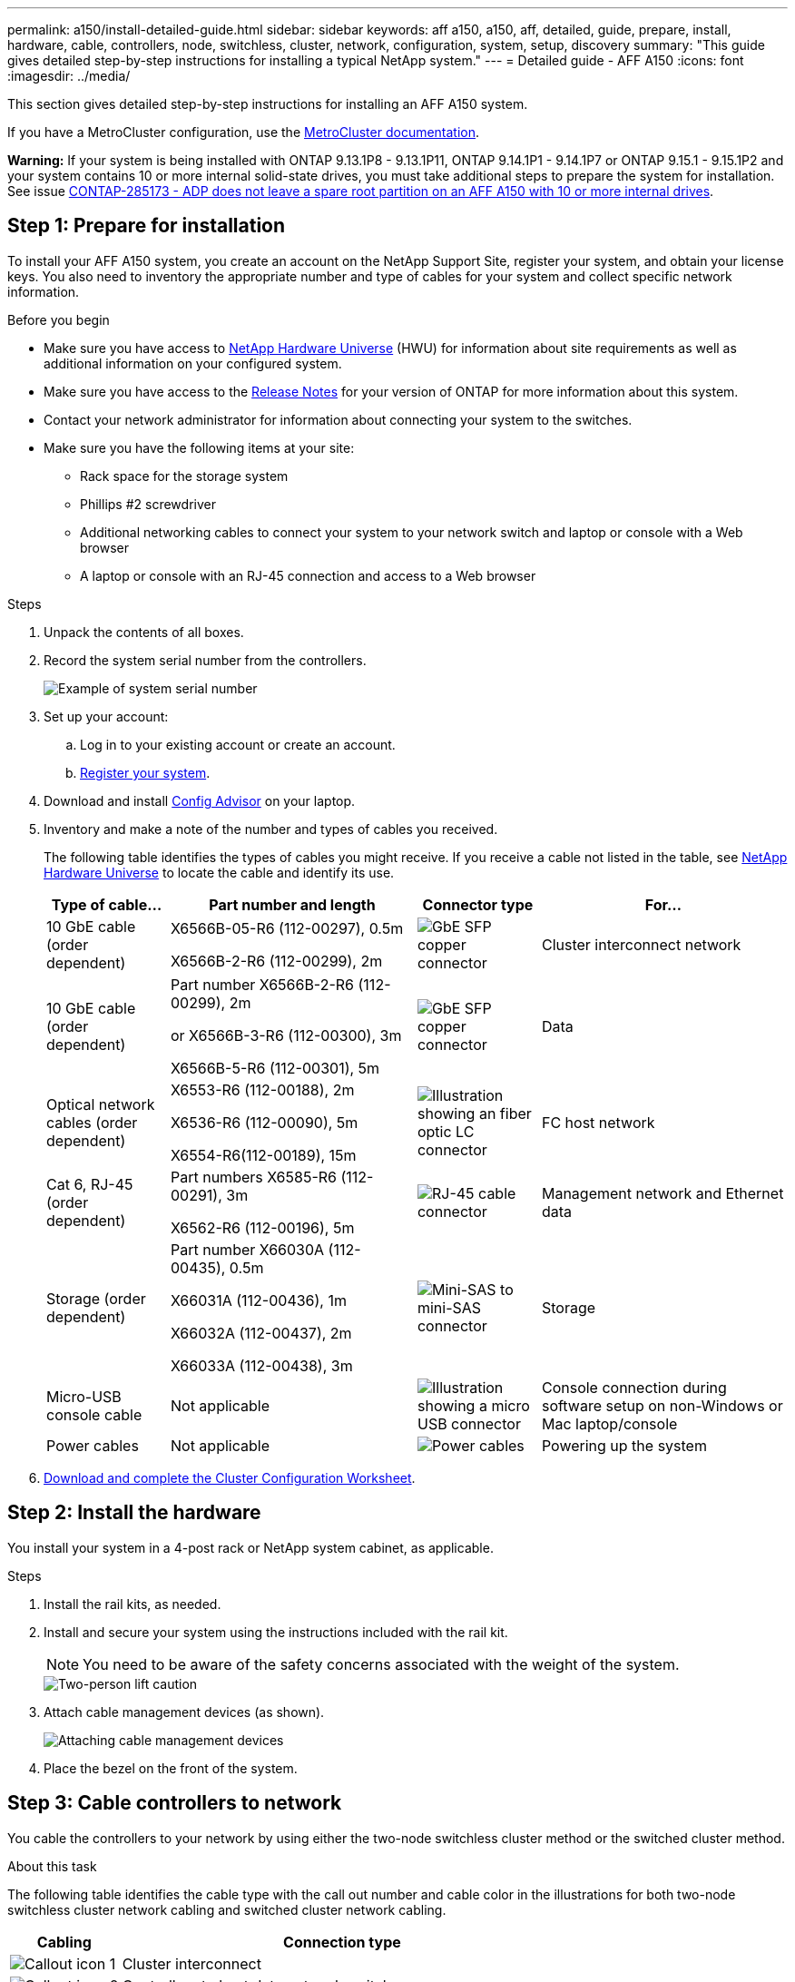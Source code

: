 ---
permalink: a150/install-detailed-guide.html
sidebar: sidebar
keywords: aff a150, a150, aff, detailed, guide, prepare, install, hardware, cable, controllers, node, switchless, cluster, network, configuration, system, setup, discovery
summary: "This guide gives detailed step-by-step instructions for installing a typical NetApp system."
---
= Detailed guide - AFF A150
:icons: font
:imagesdir: ../media/

[.lead]
This section gives detailed step-by-step instructions for installing an AFF A150 system.

If you have a MetroCluster configuration, use the https://docs.netapp.com/us-en/ontap-metrocluster/index.html[MetroCluster documentation^].

*Warning:* If your system is being installed with ONTAP 9.13.1P8 - 9.13.1P11, ONTAP 9.14.1P1 - 9.14.1P7 or ONTAP 9.15.1 - 9.15.1P2 and your system contains 10 or more internal solid-state drives, you must take additional steps to prepare the system for installation. See issue  https://mysupport.netapp.com/site/bugs-online/product/ONTAP/JiraNgage/CONTAP-285173[CONTAP-285173 - ADP does not leave a spare root partition on an AFF A150 with 10 or more internal drives^].


== Step 1: Prepare for installation

To install your AFF A150 system, you create an account on the NetApp Support Site, register your system, and obtain your license keys. You also need to inventory the appropriate number and type of cables for your system and collect specific network information.

.Before you begin
* Make sure you have access to link:https://hwu.netapp.com[NetApp Hardware Universe^] (HWU) for information about site requirements as well as additional information on your configured system. 
* Make sure you have access to the link:http://mysupport.netapp.com/documentation/productlibrary/index.html?productID=62286[Release Notes^]  for your version of ONTAP for more information about this system.
* Contact your network administrator for information about connecting your system to the switches.
* Make sure you have the following items at your site:
** Rack space for the storage system
** Phillips #2 screwdriver
** Additional networking cables to connect your system to your network switch and laptop or console with a Web browser
** A laptop or console with an RJ-45 connection and access to a Web browser

.Steps
. Unpack the contents of all boxes.
. Record the system serial number from the controllers.
+
image::../media/drw_ssn_label.png[Example of system serial number]
+
. Set up your account:
 .. Log in to your existing account or create an account.
 .. https://mysupport.netapp.com/eservice/registerSNoAction.do?moduleName=RegisterMyProduct[Register your system].
+
. Download and install https://mysupport.netapp.com/site/tools/tool-eula/activeiq-configadvisor[Config Advisor]  on your laptop.
+
. Inventory and make a note of the number and types of cables you received.
+
The following table identifies the types of cables you might receive. If you receive a cable not listed in the table, see https://hwu.netapp.com[NetApp Hardware Universe] to locate the cable and identify its use.
+

+
[options="header" cols="1,2,1,2"]
|===
| Type of cable...| Part number and length| Connector type| For...
a|
10 GbE cable (order dependent)
a|
X6566B-05-R6 (112-00297), 0.5m

X6566B-2-R6 (112-00299), 2m
a|
image:../media/oie_cable_sfp_gbe_copper.png[GbE SFP copper connector]
a|
Cluster interconnect network
a|
10 GbE cable (order dependent)
a|
Part number X6566B-2-R6 (112-00299), 2m

or X6566B-3-R6 (112-00300), 3m

X6566B-5-R6 (112-00301), 5m
a|
image:../media/oie_cable_sfp_gbe_copper.png[GbE SFP copper connector]
a|
Data
a|
Optical network cables (order dependent)
a|
X6553-R6 (112-00188), 2m

X6536-R6 (112-00090), 5m

X6554-R6(112-00189), 15m
a|
image:../media/oie_cable_fiber_lc_connector.png[Illustration showing an fiber optic LC connector]
a|
FC host network
a|
Cat 6, RJ-45 (order dependent)
a|
Part numbers X6585-R6 (112-00291), 3m

X6562-R6 (112-00196), 5m
a|
image:../media/oie_cable_rj45.png[RJ-45 cable connector]
a|
Management network and Ethernet data
a|
Storage (order dependent)
a|
Part number X66030A (112-00435), 0.5m

X66031A (112-00436), 1m

X66032A (112-00437), 2m

X66033A (112-00438), 3m
a|
image:../media/oie_cable_mini_sas_hd_to_mini_sas_hd.png[Mini-SAS to mini-SAS connector]
a|
Storage
a|
Micro-USB console cable
a|
Not applicable
a|
image:../media/oie_cable_micro_usb.png[Illustration showing a micro USB connector]
a|
Console connection during software setup on non-Windows or Mac laptop/console
a|
Power cables
a|
Not applicable
a|
image:../media/oie_cable_power.png[Power cables]
a|
Powering up the system
|===

. https://library.netapp.com/ecm/ecm_download_file/ECMLP2839002[Download and complete the Cluster Configuration Worksheet].

== Step 2: Install the hardware

You install your system in a 4-post rack or NetApp system cabinet, as applicable.

.Steps
. Install the rail kits, as needed.
. Install and secure your system using the instructions included with the rail kit.
+
NOTE: You need to be aware of the safety concerns associated with the weight of the system.
+
image::../media/drw_oie_fas2700_weight_caution.png[Two-person lift caution]

. Attach cable management devices (as shown).
+
image::../media/drw_cable_management_arm_install.png[Attaching cable management devices]

. Place the bezel on the front of the system.

== Step 3: Cable controllers to network

You cable the controllers to your network by using either the two-node switchless cluster method or the switched cluster method.

.About this task
The following table identifies the cable type with the call out number and cable color in the illustrations for both two-node switchless cluster network cabling and switched cluster network cabling. 

[options="header" cols="20%,80%"]
|===
| Cabling|Connection type
a|
image::../media/square_icon_1_green.png[Callout icon 1]
a|
Cluster interconnect
a|
image::../media/square_icon_2_yellow.png[Callout icon 2]
a|
Controllers to host data network switches
a|
image::../media/square_icon_3_orange.png[Callout icon 3]
a|
Controllers to management network switch
|=== 

// start tabbed area

[role="tabbed-block"]
====

.Option 1: Two-node switchless cluster
--
Cable your two-node switchless cluster.

.About this task 
Be sure to check the illustration arrow for the proper cable connector pull-tab orientation.

image::../media/oie_cable_pull_tab_down.png[Cable connector with pull-tab on bottom]

NOTE: As you insert the connector, you should feel it click into place; if you do not feel it click, remove it, turn it around and try again.

.Steps

. Cable the cluster interconnect ports e0a to e0a and e0b to e0b with the cluster interconnect cable. 
 +
image:../media/drw_c190_u_tnsc_clust_cbling.png[Cluster interconnect cabling]
+

. Cable the controllers to either a UTA2 data network or an Ethernet network:
[horizontal]
UTA2 data network configurations:: 
Use one of the following cable types to cable the UTA2 data ports to your host network. 
+
* For an FC host, use 0c and 0d *or* 0e and 0f.
* For an 10GbE system, use e0c and e0d *or* e0e and e0f. 
+
image:../media/drw_c190_u_fc_10gbe_cbling.png[Illustration showing the data port connections as described in the surrounding text]
+
You can connect one port pair as CNA and one port pair as FC, or you can connect both port pairs as CNA or both port pairs as FC.

Ethernet network configurations::
Use the Cat 6 RJ45 cable to cable the e0c through e0f ports to your host network. 
 in the following illustration.
+
image:../media/drw_c190_e_rj45_cbling.png[Host network cabling]
+
. Cable the e0M ports to the management network switches with the RJ45 cables.
+
image:../media/drw_c190_u_mgmt_cbling.png[Management port cabling]

IMPORTANT:  DO NOT plug in the power cords at this point.

--

.Option 2: Switched cluster
--
Cable your switched cluster.

.About this task
Be sure to check the illustration arrow for the proper cable connector pull-tab orientation.

image::../media/oie_cable_pull_tab_down.png[Cable connector with pull-tab on bottom]

NOTE: As you insert the connector, you should feel it click into place; if you do not feel it click, remove it, turn it around and try again.

.Steps

. For each controller module, cable e0a and e0b to the cluster interconnect switches with the cluster interconnect cable. 
+
image:../media/drw_c190_u_switched_clust_cbling.png[Clusterinterconnect cabling]
+
. You can use either the UTA2 data network ports or the ethernet data network ports to connect the controllers to your host network:
[horizontal]
UTA2 data network configurations::
Use one of the following cable types to cable the UTA2 data ports to your host network.
+
* For an FC host, use 0c and 0d **or** 0e and 0f.
* For an 10GbE system, use e0c and e0d **or** e0e and e0f.
+
image:../media/drw_c190_u_fc_10gbe_cbling.png[Illustration showing the data port connections as described in the surrounding text]
+
You can connect one port pair as CNA and one port pair as FC, or you can connect both port pairs as CNA or both port pairs as FC.
Ethernet network configurations::
Use the Cat 6 RJ45 cable to cable the e0c through e0f ports to your host network.
+
image:../media/drw_c190_e_rj45_cbling.png[Host network cabling]
+
. Cable the e0M ports to the management network switches with the RJ45 cables.  
+
image:../media/drw_c190_u_mgmt_cbling.png[Management port cabling]

IMPORTANT: DO NOT plug in the power cords at this point.

--
====
// end tabbed area

== Step 4: Cable controllers to drive shelves
Cable the controllers to your shelves using the onboard storage ports. NetApp recommends MP-HA cabling for systems with external storage. 

.About this task
* If you have a SAS tape drive, you can use single-path cabling. If you have no external shelves, MP-HA cabling to internal drives is optional (not shown) if the SAS cables are ordered with the system.

* You must cable the shelf-to-shelf connections, and then cable both controllers to the drive shelves.

* Be sure to check the illustration arrow for the proper cable connector pull-tab orientation.
+
image::../media/oie_cable_pull_tab_down.png[Cable connector with pull-tab on bottom]

.Steps
. Cable the HA pair with external drive shelves.
+
The following example shows cabling for DS224C drive shelves. The cabling is similar with other supported drive shelves.
+
image::../media/drw_a150_ha_storage_cabling_IEOPS-1032.svg[width=440px]
+
. Cable the shelf-to-shelf ports.

 ** Port 3 on IOM A to port 1 on the IOM A on the shelf directly below.
 ** Port 3 on IOM B to port 1 on the IOM B on the shelf directly below.
+
image:../media/oie_cable_mini_sas_hd_to_mini_sas_hd.png[Mini-SAS to mini-SAS connector]     mini-SAS HD to mini-SAS HD cables

. Connect each node to IOM A in the stack.

 ** Controller 1 port 0b to IOM A port 3 on last drive shelf in the stack.
 ** Controller 2 port 0a to IOM A port 1 on the first drive shelf in the stack.
+
image:../media/oie_cable_mini_sas_hd_to_mini_sas_hd.png[Mini-SAS to mini-SAS connector]     mini-SAS HD to mini-SAS HD cables
+
. Connect each node to IOM B in the stack

 ** Controller 1 port 0a to IOM B port 1 on first drive shelf in the stack.
 ** Controller 2 port 0b to IOM B port 3 on the last drive shelf in the stack.
 image:../media/oie_cable_mini_sas_hd_to_mini_sas_hd.png[Mini-SAS to mini-SAS connector]     mini-SAS HD to mini-SAS HD cables

For additional cabling information, see link:../sas3/install-new-system.html[Install and cable shelves for a new system installation - shelves with IOM12/IOM12B modules].

== Step 5: Complete system setup

You can complete the system setup and configuration using cluster discovery with only a connection to the switch and laptop, or by connecting directly to a controller in the system and then connecting to the management switch.

// start tabbed area

[role="tabbed-block"]
====

.Option 1: If network discovery is enabled
--
If you have network discovery enabled on your laptop, you can complete system setup and configuration using automatic cluster discovery.

.Steps
. Use the following animation to set one or more drive shelf IDs
+
video::c600f366-4d30-481a-89d9-ab1b0066589b[panopto, title="Animation - Set drive shelf IDs"]

. Plug the power cords into the controller power supplies, and then connect them to power sources on different circuits.
. Turn on the power switches to both nodes.
+
image::../media/drw_turn_on_power_switches_to_psus.png[Turning on power]
+
NOTE: Initial booting may take up to eight minutes.

. Make sure that your laptop has network discovery enabled.
+
See your laptop's online help for more information.

. Connect your laptop to the Management switch.
+
image::../media/dwr_laptop_to_switch_only.svg[width=400px]

. Select an ONTAP icon listed to discover:
+
image::../media/drw_autodiscovery_controler_select.png[Select an ONTAP icon]

 .. Open File Explorer.
 .. Click network in the left pane.
 .. Right click and select refresh.
 .. Double-click either ONTAP icon and accept any certificates displayed on your screen.
+
NOTE: XXXXX is the system serial number for the target node.
+
System Manager opens.

. Configure the system using the data you collected in the https://library.netapp.com/ecm/ecm_download_file/ECMLP2862613[ONTAP Configuration Guide].
+

. Set up your account and download Active IQ Config Advisor:
 .. Log in to your https://mysupport.netapp.com/site/user/registration[existing account or create and account].
+
 .. https://mysupport.netapp.com/site/systems/register[Register] your system.
+
 .. Download https://mysupport.netapp.com/site/tools[Active IQ Config Advisor].
+
. Verify the health of your system by running Config Advisor.
. After you have completed the initial configuration, go to the https://docs.netapp.com/us-en/ontap-family/[ONTAP documentation] site for information about configuring additional features in ONTAP.
--

.Option 2: If network discovery is not enabled
--
If network discovery is not enabled on your laptop, you must complete the configuration and setup using this task.

.Steps
. Cable and configure your laptop or console.
 .. Set the console port on the laptop or console to 115,200 baud with N-8-1.
+
See your laptop or console's online help for instructions on how to configure the console port.

 .. Connect the console cable to the laptop or console, and connect the console port on the controller using the console cable that came with your system.
+
image::../media/drw_console_connect_fas2700_affa200.png[Connecting to the console port]

 .. Connect the laptop or console to the switch on the management subnet.
+
image::../media/drw_client_to_mgmt_subnet_fas2700_affa220.png[Connecting to the management subnet]

 .. Assign a TCP/IP address to the laptop or console, using one that is on the management subnet.
. Use the following animation to set one or more drive shelf IDs:
+
video::c600f366-4d30-481a-89d9-ab1b0066589b[panopto, title="Animation - Set drive shelf IDs"]

. Plug the power cords into the controller power supplies, and then connect them to power sources on different circuits.
. Turn on the power switches to both nodes.
+
image::../media/drw_turn_on_power_switches_to_psus.png[Turning on power]
+
NOTE: Initial booting may take up to eight minutes.

. Assign an initial node management IP address to one of the nodes.
+
[options="header" cols="1-3"]
|===
| If the management network has DHCP...| Then...
a|
Configured
a|
Record the IP address assigned to the new controllers.
a|
Not configured
a|

 .. Open a console session using PuTTY, a terminal server, or the equivalent for your environment.
+
NOTE: Check your laptop or console's online help if you do not know how to configure PuTTY.

 .. Enter the management IP address when prompted by the script.


|===

. Using System Manager on your laptop or console, configure your cluster.
 .. Point your browser to the node management IP address.
+
NOTE: The format for the address is +https://x.x.x.x.+

 .. Configure the system using the data you collected in the https://library.netapp.com/ecm/ecm_download_file/ECMLP2862613[ONTAP Configuration Guide].
+

. Set up your account and download Active IQ Config Advisor:
 .. Log in to your https://mysupport.netapp.com/site/user/registration[existing account or create and account].
+
 .. https://mysupport.netapp.com/site/systems/register[Register] your system.
+
 .. Download https://mysupport.netapp.com/site/tools[Active IQ Config Advisor].
+
. Verify the health of your system by running Config Advisor.
. After you have completed the initial configuration, go to the https://docs.netapp.com/us-en/ontap-family/[ONTAP documentation] site for information about configuring additional features in ONTAP.

--

====

// end tabbed area



